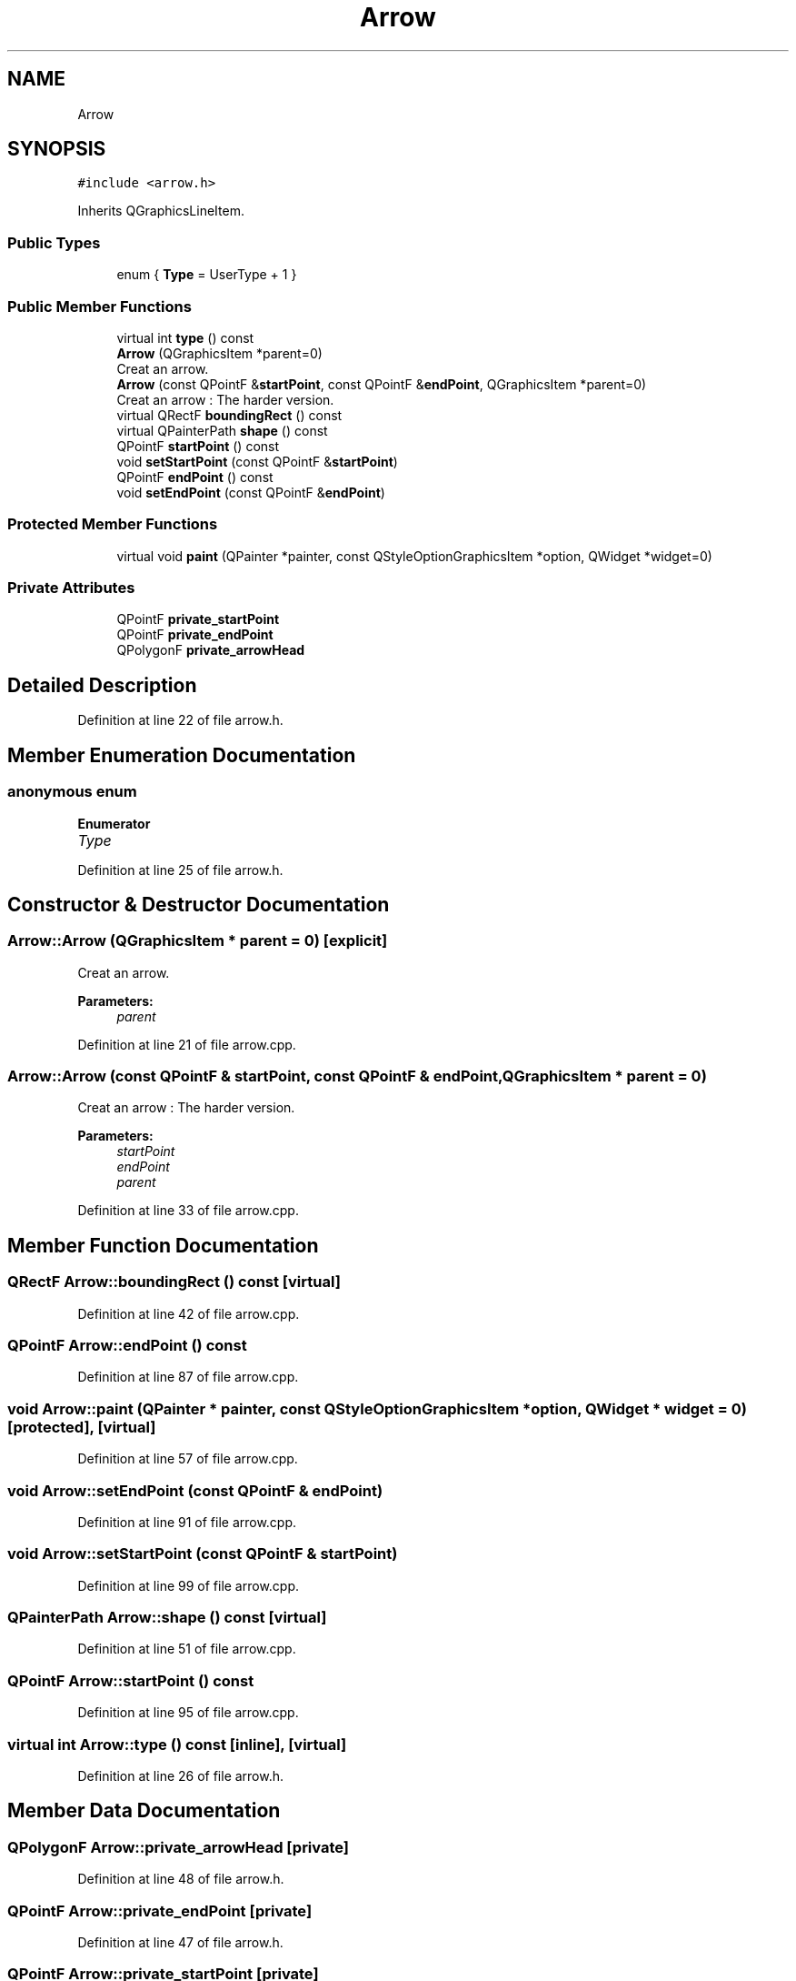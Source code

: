 .TH "Arrow" 3 "Thu Jun 14 2018" "Version iota" "JSSP Solver" \" -*- nroff -*-
.ad l
.nh
.SH NAME
Arrow
.SH SYNOPSIS
.br
.PP
.PP
\fC#include <arrow\&.h>\fP
.PP
Inherits QGraphicsLineItem\&.
.SS "Public Types"

.in +1c
.ti -1c
.RI "enum { \fBType\fP = UserType + 1 }"
.br
.in -1c
.SS "Public Member Functions"

.in +1c
.ti -1c
.RI "virtual int \fBtype\fP () const"
.br
.ti -1c
.RI "\fBArrow\fP (QGraphicsItem *parent=0)"
.br
.RI "Creat an arrow\&. "
.ti -1c
.RI "\fBArrow\fP (const QPointF &\fBstartPoint\fP, const QPointF &\fBendPoint\fP, QGraphicsItem *parent=0)"
.br
.RI "Creat an arrow : The harder version\&. "
.ti -1c
.RI "virtual QRectF \fBboundingRect\fP () const"
.br
.ti -1c
.RI "virtual QPainterPath \fBshape\fP () const"
.br
.ti -1c
.RI "QPointF \fBstartPoint\fP () const"
.br
.ti -1c
.RI "void \fBsetStartPoint\fP (const QPointF &\fBstartPoint\fP)"
.br
.ti -1c
.RI "QPointF \fBendPoint\fP () const"
.br
.ti -1c
.RI "void \fBsetEndPoint\fP (const QPointF &\fBendPoint\fP)"
.br
.in -1c
.SS "Protected Member Functions"

.in +1c
.ti -1c
.RI "virtual void \fBpaint\fP (QPainter *painter, const QStyleOptionGraphicsItem *option, QWidget *widget=0)"
.br
.in -1c
.SS "Private Attributes"

.in +1c
.ti -1c
.RI "QPointF \fBprivate_startPoint\fP"
.br
.ti -1c
.RI "QPointF \fBprivate_endPoint\fP"
.br
.ti -1c
.RI "QPolygonF \fBprivate_arrowHead\fP"
.br
.in -1c
.SH "Detailed Description"
.PP 
Definition at line 22 of file arrow\&.h\&.
.SH "Member Enumeration Documentation"
.PP 
.SS "anonymous enum"

.PP
\fBEnumerator\fP
.in +1c
.TP
\fB\fIType \fP\fP
.PP
Definition at line 25 of file arrow\&.h\&.
.SH "Constructor & Destructor Documentation"
.PP 
.SS "Arrow::Arrow (QGraphicsItem * parent = \fC0\fP)\fC [explicit]\fP"

.PP
Creat an arrow\&. 
.PP
\fBParameters:\fP
.RS 4
\fIparent\fP 
.RE
.PP

.PP
Definition at line 21 of file arrow\&.cpp\&.
.SS "Arrow::Arrow (const QPointF & startPoint, const QPointF & endPoint, QGraphicsItem * parent = \fC0\fP)"

.PP
Creat an arrow : The harder version\&. 
.PP
\fBParameters:\fP
.RS 4
\fIstartPoint\fP 
.br
\fIendPoint\fP 
.br
\fIparent\fP 
.RE
.PP

.PP
Definition at line 33 of file arrow\&.cpp\&.
.SH "Member Function Documentation"
.PP 
.SS "QRectF Arrow::boundingRect () const\fC [virtual]\fP"

.PP
Definition at line 42 of file arrow\&.cpp\&.
.SS "QPointF Arrow::endPoint () const"

.PP
Definition at line 87 of file arrow\&.cpp\&.
.SS "void Arrow::paint (QPainter * painter, const QStyleOptionGraphicsItem * option, QWidget * widget = \fC0\fP)\fC [protected]\fP, \fC [virtual]\fP"

.PP
Definition at line 57 of file arrow\&.cpp\&.
.SS "void Arrow::setEndPoint (const QPointF & endPoint)"

.PP
Definition at line 91 of file arrow\&.cpp\&.
.SS "void Arrow::setStartPoint (const QPointF & startPoint)"

.PP
Definition at line 99 of file arrow\&.cpp\&.
.SS "QPainterPath Arrow::shape () const\fC [virtual]\fP"

.PP
Definition at line 51 of file arrow\&.cpp\&.
.SS "QPointF Arrow::startPoint () const"

.PP
Definition at line 95 of file arrow\&.cpp\&.
.SS "virtual int Arrow::type () const\fC [inline]\fP, \fC [virtual]\fP"

.PP
Definition at line 26 of file arrow\&.h\&.
.SH "Member Data Documentation"
.PP 
.SS "QPolygonF Arrow::private_arrowHead\fC [private]\fP"

.PP
Definition at line 48 of file arrow\&.h\&.
.SS "QPointF Arrow::private_endPoint\fC [private]\fP"

.PP
Definition at line 47 of file arrow\&.h\&.
.SS "QPointF Arrow::private_startPoint\fC [private]\fP"

.PP
Definition at line 46 of file arrow\&.h\&.

.SH "Author"
.PP 
Generated automatically by Doxygen for JSSP Solver from the source code\&.

